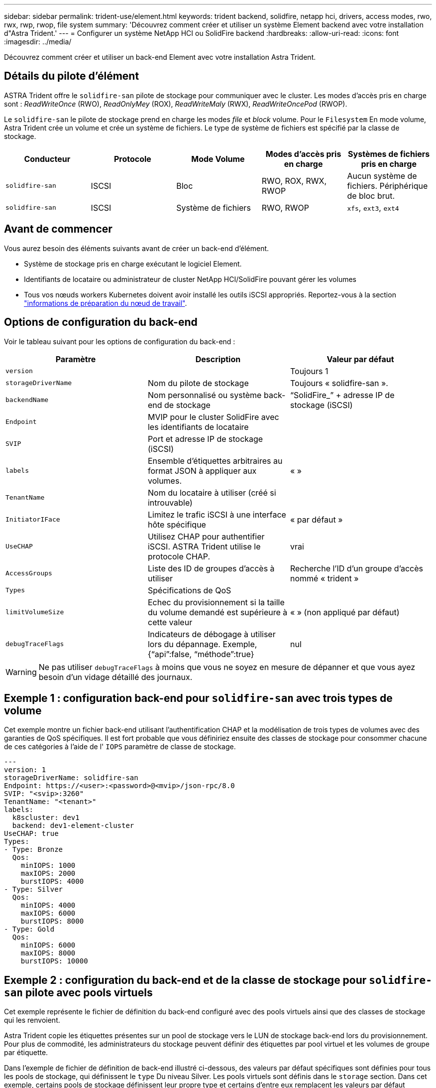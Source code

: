 ---
sidebar: sidebar 
permalink: trident-use/element.html 
keywords: trident backend, solidfire, netapp hci, drivers, access modes, rwo, rwx, rwp, rwop, file system 
summary: 'Découvrez comment créer et utiliser un système Element backend avec votre installation d"Astra Trident.' 
---
= Configurer un système NetApp HCI ou SolidFire backend
:hardbreaks:
:allow-uri-read: 
:icons: font
:imagesdir: ../media/


[role="lead"]
Découvrez comment créer et utiliser un back-end Element avec votre installation Astra Trident.



== Détails du pilote d'élément

ASTRA Trident offre le `solidfire-san` pilote de stockage pour communiquer avec le cluster. Les modes d'accès pris en charge sont : _ReadWriteOnce_ (RWO), _ReadOnlyMey_ (ROX), _ReadWriteMaly_ (RWX), _ReadWriteOncePod_ (RWOP).

Le `solidfire-san` le pilote de stockage prend en charge les modes _file_ et _block_ volume. Pour le `Filesystem` En mode volume, Astra Trident crée un volume et crée un système de fichiers. Le type de système de fichiers est spécifié par la classe de stockage.

[cols="5"]
|===
| Conducteur | Protocole | Mode Volume | Modes d'accès pris en charge | Systèmes de fichiers pris en charge 


| `solidfire-san`  a| 
ISCSI
 a| 
Bloc
 a| 
RWO, ROX, RWX, RWOP
 a| 
Aucun système de fichiers. Périphérique de bloc brut.



| `solidfire-san`  a| 
ISCSI
 a| 
Système de fichiers
 a| 
RWO, RWOP
 a| 
`xfs`, `ext3`, `ext4`

|===


== Avant de commencer

Vous aurez besoin des éléments suivants avant de créer un back-end d'élément.

* Système de stockage pris en charge exécutant le logiciel Element.
* Identifiants de locataire ou administrateur de cluster NetApp HCI/SolidFire pouvant gérer les volumes
* Tous vos nœuds workers Kubernetes doivent avoir installé les outils iSCSI appropriés. Reportez-vous à la section link:../trident-use/worker-node-prep.html["informations de préparation du nœud de travail"].




== Options de configuration du back-end

Voir le tableau suivant pour les options de configuration du back-end :

[cols="3"]
|===
| Paramètre | Description | Valeur par défaut 


| `version` |  | Toujours 1 


| `storageDriverName` | Nom du pilote de stockage | Toujours « solidfire-san ». 


| `backendName` | Nom personnalisé ou système back-end de stockage | “SolidFire_” + adresse IP de stockage (iSCSI) 


| `Endpoint` | MVIP pour le cluster SolidFire avec les identifiants de locataire |  


| `SVIP` | Port et adresse IP de stockage (iSCSI) |  


| `labels` | Ensemble d'étiquettes arbitraires au format JSON à appliquer aux volumes. | « » 


| `TenantName` | Nom du locataire à utiliser (créé si introuvable) |  


| `InitiatorIFace` | Limitez le trafic iSCSI à une interface hôte spécifique | « par défaut » 


| `UseCHAP` | Utilisez CHAP pour authentifier iSCSI. ASTRA Trident utilise le protocole CHAP. | vrai 


| `AccessGroups` | Liste des ID de groupes d'accès à utiliser | Recherche l'ID d'un groupe d'accès nommé « trident » 


| `Types` | Spécifications de QoS |  


| `limitVolumeSize` | Echec du provisionnement si la taille du volume demandé est supérieure à cette valeur | « » (non appliqué par défaut) 


| `debugTraceFlags` | Indicateurs de débogage à utiliser lors du dépannage. Exemple, {“api”:false, “méthode”:true} | nul 
|===

WARNING: Ne pas utiliser `debugTraceFlags` à moins que vous ne soyez en mesure de dépanner et que vous ayez besoin d'un vidage détaillé des journaux.



== Exemple 1 : configuration back-end pour `solidfire-san` avec trois types de volume

Cet exemple montre un fichier back-end utilisant l'authentification CHAP et la modélisation de trois types de volumes avec des garanties de QoS spécifiques. Il est fort probable que vous définiriez ensuite des classes de stockage pour consommer chacune de ces catégories à l'aide de l' `IOPS` paramètre de classe de stockage.

[listing]
----
---
version: 1
storageDriverName: solidfire-san
Endpoint: https://<user>:<password>@<mvip>/json-rpc/8.0
SVIP: "<svip>:3260"
TenantName: "<tenant>"
labels:
  k8scluster: dev1
  backend: dev1-element-cluster
UseCHAP: true
Types:
- Type: Bronze
  Qos:
    minIOPS: 1000
    maxIOPS: 2000
    burstIOPS: 4000
- Type: Silver
  Qos:
    minIOPS: 4000
    maxIOPS: 6000
    burstIOPS: 8000
- Type: Gold
  Qos:
    minIOPS: 6000
    maxIOPS: 8000
    burstIOPS: 10000

----


== Exemple 2 : configuration du back-end et de la classe de stockage pour `solidfire-san` pilote avec pools virtuels

Cet exemple représente le fichier de définition du back-end configuré avec des pools virtuels ainsi que des classes de stockage qui les renvoient.

Astra Trident copie les étiquettes présentes sur un pool de stockage vers le LUN de stockage back-end lors du provisionnement. Pour plus de commodité, les administrateurs du stockage peuvent définir des étiquettes par pool virtuel et les volumes de groupe par étiquette.

Dans l'exemple de fichier de définition de back-end illustré ci-dessous, des valeurs par défaut spécifiques sont définies pour tous les pools de stockage, qui définissent le `type` Du niveau Silver. Les pools virtuels sont définis dans le `storage` section. Dans cet exemple, certains pools de stockage définissent leur propre type et certains d'entre eux remplacent les valeurs par défaut définies ci-dessus.

[listing]
----
---
version: 1
storageDriverName: solidfire-san
Endpoint: https://<user>:<password>@<mvip>/json-rpc/8.0
SVIP: "<svip>:3260"
TenantName: "<tenant>"
UseCHAP: true
Types:
- Type: Bronze
  Qos:
    minIOPS: 1000
    maxIOPS: 2000
    burstIOPS: 4000
- Type: Silver
  Qos:
    minIOPS: 4000
    maxIOPS: 6000
    burstIOPS: 8000
- Type: Gold
  Qos:
    minIOPS: 6000
    maxIOPS: 8000
    burstIOPS: 10000
type: Silver
labels:
  store: solidfire
  k8scluster: dev-1-cluster
region: us-east-1
storage:
- labels:
    performance: gold
    cost: '4'
  zone: us-east-1a
  type: Gold
- labels:
    performance: silver
    cost: '3'
  zone: us-east-1b
  type: Silver
- labels:
    performance: bronze
    cost: '2'
  zone: us-east-1c
  type: Bronze
- labels:
    performance: silver
    cost: '1'
  zone: us-east-1d

----
Les définitions de classe de stockage suivantes font référence aux pools virtuels ci-dessus. À l'aide du `parameters.selector` Chaque classe de stockage indique quel(s) pool(s) virtuel(s) peut(s) être utilisé(s) pour héberger un volume. Les aspects définis dans le pool virtuel sélectionné seront définis pour le volume.

La première classe de stockage (`solidfire-gold-four`) sera mappé sur le premier pool virtuel. Il s'agit du seul pool offrant des performances Gold avec un `Volume Type QoS` De l'or. La dernière classe de stockage (`solidfire-silver`) appelle n'importe quel pool de stockage qui offre une performance silver. Astra Trident va décider du pool virtuel sélectionné et s'assurer que les besoins en stockage sont satisfaits.

[listing]
----
apiVersion: storage.k8s.io/v1
kind: StorageClass
metadata:
  name: solidfire-gold-four
provisioner: csi.trident.netapp.io
parameters:
  selector: "performance=gold; cost=4"
  fsType: "ext4"
---
apiVersion: storage.k8s.io/v1
kind: StorageClass
metadata:
  name: solidfire-silver-three
provisioner: csi.trident.netapp.io
parameters:
  selector: "performance=silver; cost=3"
  fsType: "ext4"
---
apiVersion: storage.k8s.io/v1
kind: StorageClass
metadata:
  name: solidfire-bronze-two
provisioner: csi.trident.netapp.io
parameters:
  selector: "performance=bronze; cost=2"
  fsType: "ext4"
---
apiVersion: storage.k8s.io/v1
kind: StorageClass
metadata:
  name: solidfire-silver-one
provisioner: csi.trident.netapp.io
parameters:
  selector: "performance=silver; cost=1"
  fsType: "ext4"
---
apiVersion: storage.k8s.io/v1
kind: StorageClass
metadata:
  name: solidfire-silver
provisioner: csi.trident.netapp.io
parameters:
  selector: "performance=silver"
  fsType: "ext4"
----


== Trouvez plus d'informations

* link:../trident-concepts/vol-access-groups.html["Groupes d'accès de volume"^]

